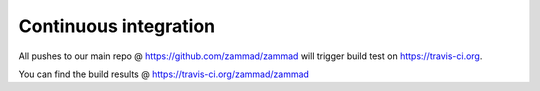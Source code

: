 Continuous integration
**********************

All pushes to our main repo @ https://github.com/zammad/zammad will trigger build test on https://travis-ci.org.

You can find the build results @ https://travis-ci.org/zammad/zammad